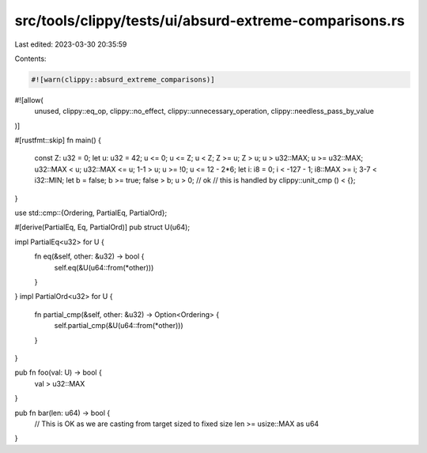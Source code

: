 src/tools/clippy/tests/ui/absurd-extreme-comparisons.rs
=======================================================

Last edited: 2023-03-30 20:35:59

Contents:

.. code-block:: rs

    #![warn(clippy::absurd_extreme_comparisons)]
#![allow(
    unused,
    clippy::eq_op,
    clippy::no_effect,
    clippy::unnecessary_operation,
    clippy::needless_pass_by_value
)]

#[rustfmt::skip]
fn main() {
    const Z: u32 = 0;
    let u: u32 = 42;
    u <= 0;
    u <= Z;
    u < Z;
    Z >= u;
    Z > u;
    u > u32::MAX;
    u >= u32::MAX;
    u32::MAX < u;
    u32::MAX <= u;
    1-1 > u;
    u >= !0;
    u <= 12 - 2*6;
    let i: i8 = 0;
    i < -127 - 1;
    i8::MAX >= i;
    3-7 < i32::MIN;
    let b = false;
    b >= true;
    false > b;
    u > 0; // ok
    // this is handled by clippy::unit_cmp
    () < {};
}

use std::cmp::{Ordering, PartialEq, PartialOrd};

#[derive(PartialEq, Eq, PartialOrd)]
pub struct U(u64);

impl PartialEq<u32> for U {
    fn eq(&self, other: &u32) -> bool {
        self.eq(&U(u64::from(*other)))
    }
}
impl PartialOrd<u32> for U {
    fn partial_cmp(&self, other: &u32) -> Option<Ordering> {
        self.partial_cmp(&U(u64::from(*other)))
    }
}

pub fn foo(val: U) -> bool {
    val > u32::MAX
}

pub fn bar(len: u64) -> bool {
    // This is OK as we are casting from target sized to fixed size
    len >= usize::MAX as u64
}


